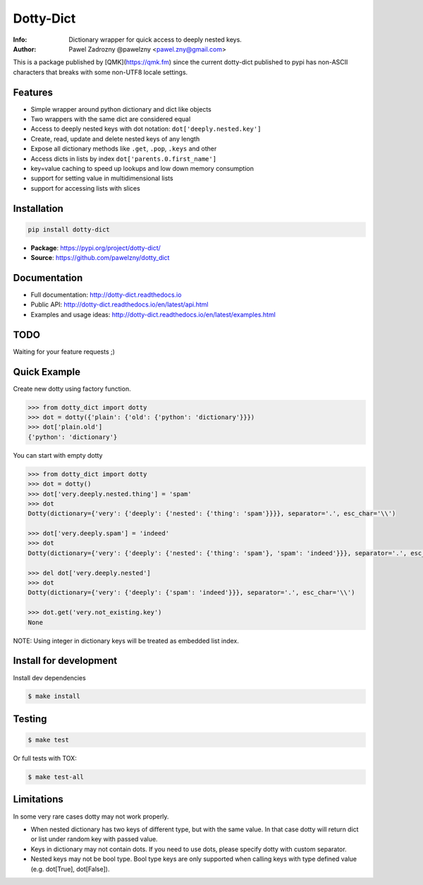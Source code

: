 **********
Dotty-Dict
**********

:Info: Dictionary wrapper for quick access to deeply nested keys.
:Author: Pawel Zadrozny @pawelzny <pawel.zny@gmail.com>

This is a package published by [QMK](https://qmk.fm) since the current dotty-dict published to pypi has non-ASCII characters that breaks with some non-UTF8 locale settings.

Features
========

* Simple wrapper around python dictionary and dict like objects
* Two wrappers with the same dict are considered equal
* Access to deeply nested keys with dot notation: ``dot['deeply.nested.key']``
* Create, read, update and delete nested keys of any length
* Expose all dictionary methods like ``.get``, ``.pop``, ``.keys`` and other
* Access dicts in lists by index ``dot['parents.0.first_name']``
* key=value caching to speed up lookups and low down memory consumption
* support for setting value in multidimensional lists
* support for accessing lists with slices


Installation
============

.. code:: bash

   pip install dotty-dict


* **Package**: https://pypi.org/project/dotty-dict/
* **Source**: https://github.com/pawelzny/dotty_dict


Documentation
=============

* Full documentation: http://dotty-dict.readthedocs.io
* Public API: http://dotty-dict.readthedocs.io/en/latest/api.html
* Examples and usage ideas: http://dotty-dict.readthedocs.io/en/latest/examples.html


TODO
====

Waiting for your feature requests ;)


Quick Example
=============

Create new dotty using factory function.

.. code-block:: python

   >>> from dotty_dict import dotty
   >>> dot = dotty({'plain': {'old': {'python': 'dictionary'}}})
   >>> dot['plain.old']
   {'python': 'dictionary'}


You can start with empty dotty

.. code-block:: python

   >>> from dotty_dict import dotty
   >>> dot = dotty()
   >>> dot['very.deeply.nested.thing'] = 'spam'
   >>> dot
   Dotty(dictionary={'very': {'deeply': {'nested': {'thing': 'spam'}}}}, separator='.', esc_char='\\')

   >>> dot['very.deeply.spam'] = 'indeed'
   >>> dot
   Dotty(dictionary={'very': {'deeply': {'nested': {'thing': 'spam'}, 'spam': 'indeed'}}}, separator='.', esc_char='\\')

   >>> del dot['very.deeply.nested']
   >>> dot
   Dotty(dictionary={'very': {'deeply': {'spam': 'indeed'}}}, separator='.', esc_char='\\')

   >>> dot.get('very.not_existing.key')
   None

NOTE: Using integer in dictionary keys will be treated as embedded list index.

Install for development
=======================

Install dev dependencies

.. code-block:: console

    $ make install

Testing
=======

.. code-block:: console

    $ make test

Or full tests with TOX:

.. code-block:: console

    $ make test-all

Limitations
===========

In some very rare cases dotty may not work properly.

* When nested dictionary has two keys of different type, but with the same value.
  In that case dotty will return dict or list under random key with passed value.

* Keys in dictionary may not contain dots. If you need to use dots, please specify dotty with custom separator.

* Nested keys may not be bool type. Bool type keys are only supported when calling keys with type defined value (e.g. dot[True], dot[False]).
